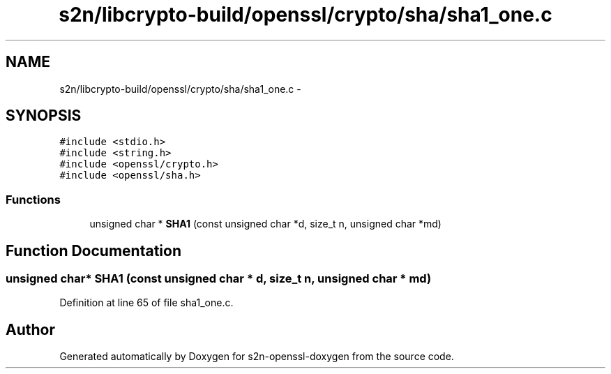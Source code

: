 .TH "s2n/libcrypto-build/openssl/crypto/sha/sha1_one.c" 3 "Thu Jun 30 2016" "s2n-openssl-doxygen" \" -*- nroff -*-
.ad l
.nh
.SH NAME
s2n/libcrypto-build/openssl/crypto/sha/sha1_one.c \- 
.SH SYNOPSIS
.br
.PP
\fC#include <stdio\&.h>\fP
.br
\fC#include <string\&.h>\fP
.br
\fC#include <openssl/crypto\&.h>\fP
.br
\fC#include <openssl/sha\&.h>\fP
.br

.SS "Functions"

.in +1c
.ti -1c
.RI "unsigned char * \fBSHA1\fP (const unsigned char *d, size_t n, unsigned char *md)"
.br
.in -1c
.SH "Function Documentation"
.PP 
.SS "unsigned char* SHA1 (const unsigned char * d, size_t n, unsigned char * md)"

.PP
Definition at line 65 of file sha1_one\&.c\&.
.SH "Author"
.PP 
Generated automatically by Doxygen for s2n-openssl-doxygen from the source code\&.
